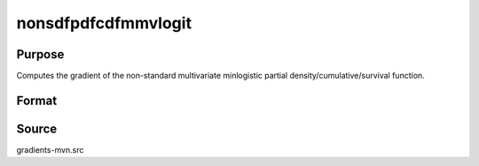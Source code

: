 nonsdfpdfcdfmmvlogit
==============================================

Purpose
----------------

Computes the gradient of the non-standard multivariate minlogistic partial density/cumulative/survival function. 

Format
----------------
.. function:: w = nonsdfpdfcdfmmvlogit(a, c, mu, sig, indxeq, indxcomp)

    :param a: Input data.
    :type a: QxK matrix

    :param c: Abscissae at which the density, cumulative, or survival distribution is evaluated.
    :type c: Kx1 vector

    :param mu: Location parameters.
    :type mu: Kx1 vector

    :param sig: Scale parameters.
    :type sig: Kx1 vector

    :param indxeq: Indicators specifying which abscissae represent point values.
    :type indxeq: Kx1 vector

    :param indxcomp: Indicators specifying abscissae that extend to infinity for truncation.
    :type indxcomp: Kx1 vector

    :return w: Evaluated function value.
    :rtype w: 1x1 scalar

Source
------------

gradients-mvn.src
